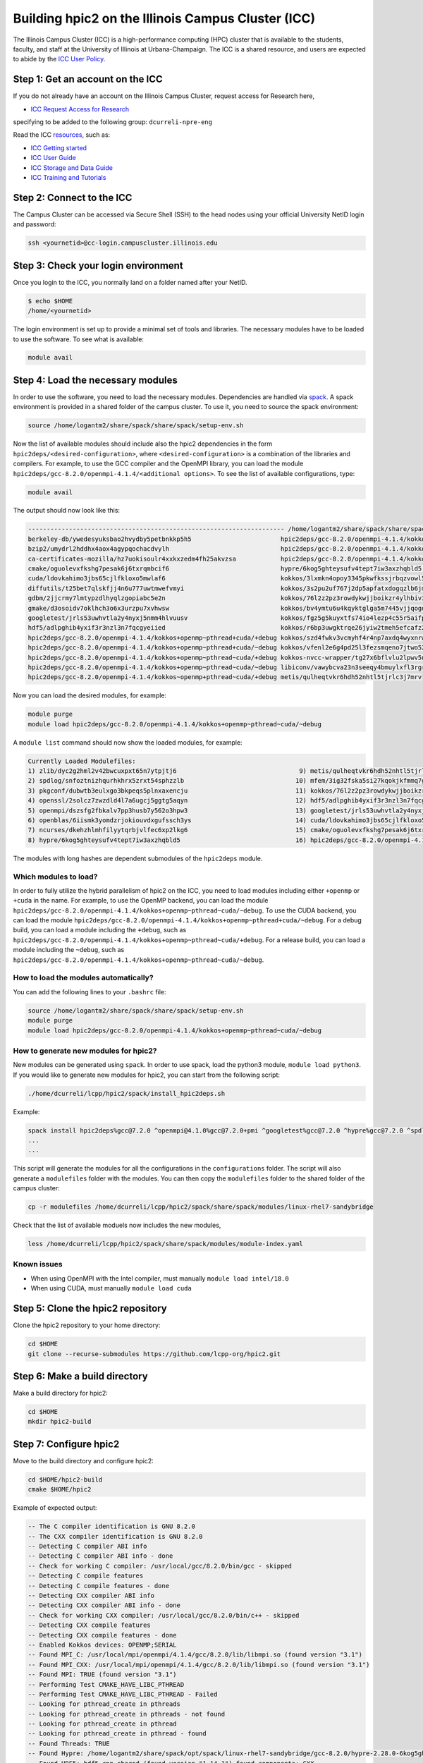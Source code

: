 
Building hpic2 on the Illinois Campus Cluster (ICC)
===================================================

The Illinois Campus Cluster (ICC) is a high-performance computing (HPC)
cluster that is available to the students, faculty, and staff at the
University of Illinois at Urbana-Champaign. The ICC is a shared resource,
and users are expected to abide by the
`ICC User Policy <https://campuscluster.illinois.edu/resources/docs/policies/>`_.

Step 1: Get an account on the ICC
---------------------------------

If you do not already have an account on the Illinois Campus Cluster,
request access for Research here,


* `ICC Request Access for Research <https://campuscluster.illinois.edu/new_forms/user_form.php>`_

specifying to be added to the following group: ``dcurreli-npre-eng``

Read the ICC `resources <https://campuscluster.illinois.edu/resources/docs/>`_\ , such as:


* `ICC Getting started <https://campuscluster.illinois.edu/resources/docs/start/>`_
* `ICC User Guide <https://campuscluster.illinois.edu/resources/docs/user-guide/>`_
* `ICC Storage and Data Guide <https://campuscluster.illinois.edu/resources/docs/storage-and-data-guide/>`_
* `ICC Training and Tutorials <https://campuscluster.illinois.edu/resources/training/>`_

Step 2: Connect to the ICC
--------------------------

The Campus Cluster can be accessed via Secure Shell (SSH) to the head nodes
using your official University NetID login and password:

.. code-block:: bash

   ssh <yournetid>@cc-login.campuscluster.illinois.edu

Step 3: Check your login environment
------------------------------------

Once you login to the ICC, you normally land on a folder named after your NetID.

.. code-block:: bash

   $ echo $HOME
   /home/<yournetid>

The login environment is set up to provide a minimal set of tools and libraries.
The necessary modules have to be loaded to use the software.
To see what is available:

.. code-block:: bash

   module avail

Step 4: Load the necessary modules
----------------------------------

In order to use the software, you need to load the necessary modules.
Dependencies are handled via `spack <https://spack.io/>`_.
A spack environment is provided in a shared folder of the campus cluster.
To use it, you need to source the spack environment:

.. code-block:: bash

   source /home/logantm2/share/spack/share/spack/setup-env.sh

Now the list of available modules should include also the hpic2 dependencies
in the form ``hpic2deps/<desired-configuration>``\ , where ``<desired-configuration>``
is a combination of the libraries and compilers. For example, to use the GCC
compiler and the OpenMPI library, you can load the module
``hpic2deps/gcc-8.2.0/openmpi-4.1.4/<additional options>``.
To see the list of available configurations,
type:

.. code-block:: bash

   module avail

The output should now look like this:

.. code-block:: bash

   --------------------------------------------------------------------- /home/logantm2/share/spack/share/spack/modules/linux-rhel7-sandybridge ----------------------------------------------------------------------
   berkeley-db/ywedesyuksbao2hvydby5petbnkkp5h5                        hpic2deps/gcc-8.2.0/openmpi-4.1.4/kokkos~openmp+pthread~cuda/~debug mfem/3ig32fska5si27kqokjkfmmq7gkdh6wr
   bzip2/umydrl2hddhx4aox4agypqochacdvylh                              hpic2deps/gcc-8.2.0/openmpi-4.1.4/kokkos~openmp~pthread~cuda/+debug mfem/3ss6fvwftbpy7anqa2rx3wqnwvtnx3jf
   ca-certificates-mozilla/hz7uokisoulr4xxkxzedm4fh25akvzsa            hpic2deps/gcc-8.2.0/openmpi-4.1.4/kokkos~openmp~pthread~cuda/~debug mfem/h7dalt34tv2qjhoxhlmruqsuowasvdck
   cmake/oguolevxfkshg7pesak6j6txrqmbcif6                              hypre/6kog5ghteysufv4tept7iw3axzhqbld5                              mfem/hiagqk42kkj7u67f2xjwdrddciaoypel
   cuda/ldovkahimo3jbs65cjlfkloxo5mwlaf6                               kokkos/3lxmkn4opoy3345pkwfkssjrbqzvowl5                             ncurses/dkehzhlmhfilyytqrbjvlfec6xp2lkg6
   diffutils/t25bet7qlskfjj4n6u777uwtmwefvmyi                          kokkos/3s2pu2uf767j2dp5apfatxdogqzlb6jm                             openblas/6iismk3yomdzrjokiouvdxgufssch3ys
   gdbm/2jjcrmy7lmtypzdlhyqlzgopiabc5e2n                               kokkos/76l2z2pz3rowdykwjjboikzr4ylhbiv3                             openmpi/dszsfg2fbkalv7pp3husb7y562o3hpw3
   gmake/d3osoidv7oklhch3o6x3urzpu7xvhwsw                              kokkos/bv4ymtu6u4kqyktglga5m7445vjjqogd                             openssl/2solcz7zwzdld4l7a6ugcj5ggtg5aqyn
   googletest/jrls53uwhvtla2y4nyxj5nmm4hlvuusv                         kokkos/fgz5g5kuyxtfs74io4lezp4c55r5aifp                             perl/zyo4ghspyxb2kk7hdppm4rjn7tvwugoo
   hdf5/adlpghib4yxif3r3nzl3n7fqcgyeiied                               kokkos/r6bp3uwgktrqe26jyiw2tmeh5efcafz2                             pkgconf/dubwtb3eulxgo3bkpeqs5plnxaxencju
   hpic2deps/gcc-8.2.0/openmpi-4.1.4/kokkos+openmp~pthread+cuda/+debug kokkos/szd4fwkv3vcmyhf4r4np7axdq4wyxnrw                             readline/gzx2j4omsdomqyaezyu5mizgkmzghhkm
   hpic2deps/gcc-8.2.0/openmpi-4.1.4/kokkos+openmp~pthread+cuda/~debug kokkos/vfenl2e6g4pd25l3fezsmqeno7jtwo52                             spdlog/snfoztnizhqurhkhrx5zrxt54sphzzlb
   hpic2deps/gcc-8.2.0/openmpi-4.1.4/kokkos+openmp~pthread~cuda/+debug kokkos-nvcc-wrapper/tg27x6bflvlu2lpwv5n7cu3oip7wjahi                zlib/dyc2g2hml2v42bwcuxpxt65n7ytpjtj6
   hpic2deps/gcc-8.2.0/openmpi-4.1.4/kokkos+openmp~pthread~cuda/~debug libiconv/vawybcva23n3seeqy4bmuylxfl3rgrhh
   hpic2deps/gcc-8.2.0/openmpi-4.1.4/kokkos~openmp+pthread~cuda/+debug metis/qulheqtvkr6hdh52nhtl5tjrlc3j7mrv


Now you can load the desired modules, for example:

.. code-block:: bash

   module purge
   module load hpic2deps/gcc-8.2.0/openmpi-4.1.4/kokkos+openmp~pthread~cuda/~debug

A ``module list`` command should now show the loaded modules, for example:

.. code-block:: bash

   Currently Loaded Modulefiles:
   1) zlib/dyc2g2hml2v42bwcuxpxt65n7ytpjtj6                                 9) metis/qulheqtvkr6hdh52nhtl5tjrlc3j7mrv
   2) spdlog/snfoztnizhqurhkhrx5zrxt54sphzzlb                              10) mfem/3ig32fska5si27kqokjkfmmq7gkdh6wr
   3) pkgconf/dubwtb3eulxgo3bkpeqs5plnxaxencju                             11) kokkos/76l2z2pz3rowdykwjjboikzr4ylhbiv3
   4) openssl/2solcz7zwzdld4l7a6ugcj5ggtg5aqyn                             12) hdf5/adlpghib4yxif3r3nzl3n7fqcgyeiied
   5) openmpi/dszsfg2fbkalv7pp3husb7y562o3hpw3                             13) googletest/jrls53uwhvtla2y4nyxj5nmm4hlvuusv
   6) openblas/6iismk3yomdzrjokiouvdxgufssch3ys                            14) cuda/ldovkahimo3jbs65cjlfkloxo5mwlaf6
   7) ncurses/dkehzhlmhfilyytqrbjvlfec6xp2lkg6                             15) cmake/oguolevxfkshg7pesak6j6txrqmbcif6
   8) hypre/6kog5ghteysufv4tept7iw3axzhqbld5                               16) hpic2deps/gcc-8.2.0/openmpi-4.1.4/kokkos+openmp~pthread~cuda/~debug

The modules with long hashes are dependent submodules of the ``hpic2deps`` module.

Which modules to load?
^^^^^^^^^^^^^^^^^^^^^^

In order to fully utilize the hybrid parallelism of hpic2 on the ICC,
you need to load modules including either ``+openmp`` or ``+cuda`` in the name.
For example, to use the OpenMP backend, you can load the module
``hpic2deps/gcc-8.2.0/openmpi-4.1.4/kokkos+openmp~pthread~cuda/~debug``.
To use the CUDA backend, you can load the module
``hpic2deps/gcc-8.2.0/openmpi-4.1.4/kokkos+openmp~pthread+cuda/~debug``.
For a debug build, you can load a module including the ``+debug``\ , such as
``hpic2deps/gcc-8.2.0/openmpi-4.1.4/kokkos+openmp~pthread~cuda/+debug``.
For a release build, you can load a module including the ``~debug``\ , such as
``hpic2deps/gcc-8.2.0/openmpi-4.1.4/kokkos+openmp~pthread~cuda/~debug``.

How to load the modules automatically?
^^^^^^^^^^^^^^^^^^^^^^^^^^^^^^^^^^^^^^

You can add the following lines to your ``.bashrc`` file:

.. code-block:: bash

   source /home/logantm2/share/spack/share/spack/setup-env.sh
   module purge
   module load hpic2deps/gcc-8.2.0/openmpi-4.1.4/kokkos+openmp~pthread~cuda/~debug

How to generate new modules for hpic2?
^^^^^^^^^^^^^^^^^^^^^^^^^^^^^^^^^^^^^^

New modules can be generated using ``spack``. In order to use spack,
load the python3 module, ``module load python3``. If you would like to
generate new modules for hpic2, you can start from the following script:

.. code-block:: bash

   ./home/dcurreli/lcpp/hpic2/spack/install_hpic2deps.sh

Example:

.. code-block:: bash

   spack install hpic2deps%gcc@7.2.0 ^openmpi@4.1.0%gcc@7.2.0+pmi ^googletest%gcc@7.2.0 ^hypre%gcc@7.2.0 ^spdlog%gcc@7.2.0 ^kokkos%gcc@7.2.0+compiler_warnings+debug+debug_bounds_check+debug_dualview_modify_check
   ...
   ...

This script will generate the modules for all the configurations in the
``configurations`` folder. The script will also generate a ``modulefiles`` folder
with the modules. You can then copy the ``modulefiles`` folder to the shared
folder of the campus cluster:

.. code-block:: bash

   cp -r modulefiles /home/dcurreli/lcpp/hpic2/spack/share/spack/modules/linux-rhel7-sandybridge

Check that the list of available moduels now includes the new modules,

.. code-block:: bash

   less /home/dcurreli/lcpp/hpic2/spack/share/spack/modules/module-index.yaml

Known issues
^^^^^^^^^^^^


* When using OpenMPI with the Intel compiler, must manually ``module load intel/18.0``
* When using CUDA, must manually ``module load cuda``

Step 5: Clone the hpic2 repository
----------------------------------

Clone the hpic2 repository to your home directory:

.. code-block:: bash

   cd $HOME
   git clone --recurse-submodules https://github.com/lcpp-org/hpic2.git

Step 6: Make a build directory
------------------------------

Make a build directory for hpic2:

.. code-block:: bash

   cd $HOME
   mkdir hpic2-build

Step 7: Configure hpic2
-----------------------

Move to the build directory and configure hpic2:

.. code-block:: bash

   cd $HOME/hpic2-build
   cmake $HOME/hpic2

Example of expected output:

.. code-block:: bash

   -- The C compiler identification is GNU 8.2.0
   -- The CXX compiler identification is GNU 8.2.0
   -- Detecting C compiler ABI info
   -- Detecting C compiler ABI info - done
   -- Check for working C compiler: /usr/local/gcc/8.2.0/bin/gcc - skipped
   -- Detecting C compile features
   -- Detecting C compile features - done
   -- Detecting CXX compiler ABI info
   -- Detecting CXX compiler ABI info - done
   -- Check for working CXX compiler: /usr/local/gcc/8.2.0/bin/c++ - skipped
   -- Detecting CXX compile features
   -- Detecting CXX compile features - done
   -- Enabled Kokkos devices: OPENMP;SERIAL
   -- Found MPI_C: /usr/local/mpi/openmpi/4.1.4/gcc/8.2.0/lib/libmpi.so (found version "3.1")
   -- Found MPI_CXX: /usr/local/mpi/openmpi/4.1.4/gcc/8.2.0/lib/libmpi.so (found version "3.1")
   -- Found MPI: TRUE (found version "3.1")
   -- Performing Test CMAKE_HAVE_LIBC_PTHREAD
   -- Performing Test CMAKE_HAVE_LIBC_PTHREAD - Failed
   -- Looking for pthread_create in pthreads
   -- Looking for pthread_create in pthreads - not found
   -- Looking for pthread_create in pthread
   -- Looking for pthread_create in pthread - found
   -- Found Threads: TRUE
   -- Found Hypre: /home/logantm2/share/spack/opt/spack/linux-rhel7-sandybridge/gcc-8.2.0/hypre-2.28.0-6kog5ghteysufv4tept7iw3axzhqbld5/lib/libHYPRE.so
   -- Found HDF5: hdf5_cpp-shared (found version "1.14.1") found components: CXX
   -- Configuring done (2.4s)
   -- Generating done (0.0s)
   -- Build files have been written to: /home/logantm2/hpic2_openmp_release

Step 8: Compile hpic2
---------------------

Compile hpic2 from the build directory:

.. code-block:: bash

   cd $HOME/hpic2-build
   cmake $HOME/hpic2
   make -j8

This will compile hpic2 using 8 cores and produce the ``hpic2`` executable
in the ``$HOME/hpic2-build`` folder. You can change the number of cores to
use by changing the number after the ``-j`` flag.

Step 9: Check the executable
----------------------------

Check that the executable is present in the ``$HOME/hpic2-build`` folder:

.. code-block:: bash

   ls $HOME/hpic2-build

If the executable is present, you can check it runs correctly simply as follows:

.. code-block:: bash

   $ ./hpic2

   hpic2: a Hybrid Particle-in-Cell code.
   Developed at Laboratory of Computational Plasma Physics, University of Illinois
    at Urbana-Champaign.

   usage: ./hpic2 -i|--input-deck INPUT_DECK [options]

   options:
       --override-input-warnings: ignore all warnings related to unrecognized
                                  fields found in the input deck. If present, this
                                  flag disables the required user acknowledgement
                                  of input warnings, and the simulation will be
                                  launched despite them.

   For full documentation, see: https://github.com/lcpp-org/hpic2

Acknowledgements
----------------

To cite the ICC in your publications, use the following
`acknowledgement statement <https://campuscluster.illinois.edu/science/acknowledging/>`_\ :
"This work made use of the Illinois Campus Cluster, a computing resource that
is operated by the Illinois Campus Cluster Program (ICCP) in conjunction with
the National Center for Supercomputing Applications (NCSA) and which is
supported by funds from the University of Illinois at Urbana-Champaign."
